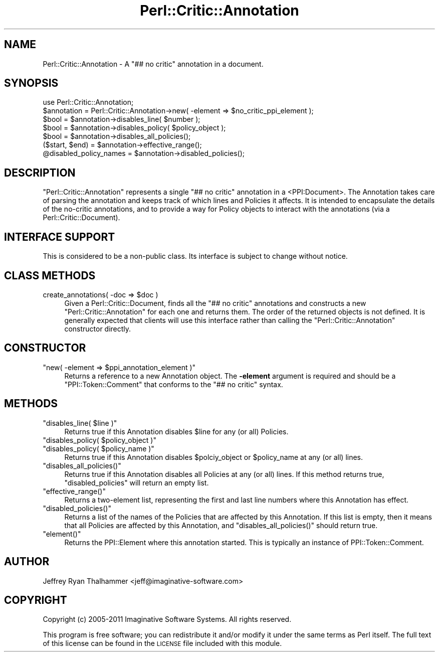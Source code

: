 .\" Automatically generated by Pod::Man 2.23 (Pod::Simple 3.14)
.\"
.\" Standard preamble:
.\" ========================================================================
.de Sp \" Vertical space (when we can't use .PP)
.if t .sp .5v
.if n .sp
..
.de Vb \" Begin verbatim text
.ft CW
.nf
.ne \\$1
..
.de Ve \" End verbatim text
.ft R
.fi
..
.\" Set up some character translations and predefined strings.  \*(-- will
.\" give an unbreakable dash, \*(PI will give pi, \*(L" will give a left
.\" double quote, and \*(R" will give a right double quote.  \*(C+ will
.\" give a nicer C++.  Capital omega is used to do unbreakable dashes and
.\" therefore won't be available.  \*(C` and \*(C' expand to `' in nroff,
.\" nothing in troff, for use with C<>.
.tr \(*W-
.ds C+ C\v'-.1v'\h'-1p'\s-2+\h'-1p'+\s0\v'.1v'\h'-1p'
.ie n \{\
.    ds -- \(*W-
.    ds PI pi
.    if (\n(.H=4u)&(1m=24u) .ds -- \(*W\h'-12u'\(*W\h'-12u'-\" diablo 10 pitch
.    if (\n(.H=4u)&(1m=20u) .ds -- \(*W\h'-12u'\(*W\h'-8u'-\"  diablo 12 pitch
.    ds L" ""
.    ds R" ""
.    ds C` ""
.    ds C' ""
'br\}
.el\{\
.    ds -- \|\(em\|
.    ds PI \(*p
.    ds L" ``
.    ds R" ''
'br\}
.\"
.\" Escape single quotes in literal strings from groff's Unicode transform.
.ie \n(.g .ds Aq \(aq
.el       .ds Aq '
.\"
.\" If the F register is turned on, we'll generate index entries on stderr for
.\" titles (.TH), headers (.SH), subsections (.SS), items (.Ip), and index
.\" entries marked with X<> in POD.  Of course, you'll have to process the
.\" output yourself in some meaningful fashion.
.ie \nF \{\
.    de IX
.    tm Index:\\$1\t\\n%\t"\\$2"
..
.    nr % 0
.    rr F
.\}
.el \{\
.    de IX
..
.\}
.\"
.\" Accent mark definitions (@(#)ms.acc 1.5 88/02/08 SMI; from UCB 4.2).
.\" Fear.  Run.  Save yourself.  No user-serviceable parts.
.    \" fudge factors for nroff and troff
.if n \{\
.    ds #H 0
.    ds #V .8m
.    ds #F .3m
.    ds #[ \f1
.    ds #] \fP
.\}
.if t \{\
.    ds #H ((1u-(\\\\n(.fu%2u))*.13m)
.    ds #V .6m
.    ds #F 0
.    ds #[ \&
.    ds #] \&
.\}
.    \" simple accents for nroff and troff
.if n \{\
.    ds ' \&
.    ds ` \&
.    ds ^ \&
.    ds , \&
.    ds ~ ~
.    ds /
.\}
.if t \{\
.    ds ' \\k:\h'-(\\n(.wu*8/10-\*(#H)'\'\h"|\\n:u"
.    ds ` \\k:\h'-(\\n(.wu*8/10-\*(#H)'\`\h'|\\n:u'
.    ds ^ \\k:\h'-(\\n(.wu*10/11-\*(#H)'^\h'|\\n:u'
.    ds , \\k:\h'-(\\n(.wu*8/10)',\h'|\\n:u'
.    ds ~ \\k:\h'-(\\n(.wu-\*(#H-.1m)'~\h'|\\n:u'
.    ds / \\k:\h'-(\\n(.wu*8/10-\*(#H)'\z\(sl\h'|\\n:u'
.\}
.    \" troff and (daisy-wheel) nroff accents
.ds : \\k:\h'-(\\n(.wu*8/10-\*(#H+.1m+\*(#F)'\v'-\*(#V'\z.\h'.2m+\*(#F'.\h'|\\n:u'\v'\*(#V'
.ds 8 \h'\*(#H'\(*b\h'-\*(#H'
.ds o \\k:\h'-(\\n(.wu+\w'\(de'u-\*(#H)/2u'\v'-.3n'\*(#[\z\(de\v'.3n'\h'|\\n:u'\*(#]
.ds d- \h'\*(#H'\(pd\h'-\w'~'u'\v'-.25m'\f2\(hy\fP\v'.25m'\h'-\*(#H'
.ds D- D\\k:\h'-\w'D'u'\v'-.11m'\z\(hy\v'.11m'\h'|\\n:u'
.ds th \*(#[\v'.3m'\s+1I\s-1\v'-.3m'\h'-(\w'I'u*2/3)'\s-1o\s+1\*(#]
.ds Th \*(#[\s+2I\s-2\h'-\w'I'u*3/5'\v'-.3m'o\v'.3m'\*(#]
.ds ae a\h'-(\w'a'u*4/10)'e
.ds Ae A\h'-(\w'A'u*4/10)'E
.    \" corrections for vroff
.if v .ds ~ \\k:\h'-(\\n(.wu*9/10-\*(#H)'\s-2\u~\d\s+2\h'|\\n:u'
.if v .ds ^ \\k:\h'-(\\n(.wu*10/11-\*(#H)'\v'-.4m'^\v'.4m'\h'|\\n:u'
.    \" for low resolution devices (crt and lpr)
.if \n(.H>23 .if \n(.V>19 \
\{\
.    ds : e
.    ds 8 ss
.    ds o a
.    ds d- d\h'-1'\(ga
.    ds D- D\h'-1'\(hy
.    ds th \o'bp'
.    ds Th \o'LP'
.    ds ae ae
.    ds Ae AE
.\}
.rm #[ #] #H #V #F C
.\" ========================================================================
.\"
.IX Title "Perl::Critic::Annotation 3"
.TH Perl::Critic::Annotation 3 "2011-06-03" "perl v5.12.3" "User Contributed Perl Documentation"
.\" For nroff, turn off justification.  Always turn off hyphenation; it makes
.\" way too many mistakes in technical documents.
.if n .ad l
.nh
.SH "NAME"
Perl::Critic::Annotation \- A "## no critic" annotation in a document.
.SH "SYNOPSIS"
.IX Header "SYNOPSIS"
.Vb 2
\&  use Perl::Critic::Annotation;
\&  $annotation = Perl::Critic::Annotation\->new( \-element => $no_critic_ppi_element );
\&
\&  $bool = $annotation\->disables_line( $number );
\&  $bool = $annotation\->disables_policy( $policy_object );
\&  $bool = $annotation\->disables_all_policies();
\&
\&  ($start, $end) = $annotation\->effective_range();
\&  @disabled_policy_names = $annotation\->disabled_policies();
.Ve
.SH "DESCRIPTION"
.IX Header "DESCRIPTION"
\&\f(CW\*(C`Perl::Critic::Annotation\*(C'\fR represents a single \f(CW"## no critic"\fR
annotation in a <PPI:Document>.  The Annotation takes care of parsing
the annotation and keeps track of which lines and Policies it affects.
It is intended to encapsulate the details of the no-critic
annotations, and to provide a way for Policy objects to interact with
the annotations (via a Perl::Critic::Document).
.SH "INTERFACE SUPPORT"
.IX Header "INTERFACE SUPPORT"
This is considered to be a non-public class.  Its interface is subject
to change without notice.
.SH "CLASS METHODS"
.IX Header "CLASS METHODS"
.ie n .IP "create_annotations( \-doc => $doc )" 4
.el .IP "create_annotations( \-doc => \f(CW$doc\fR )" 4
.IX Item "create_annotations( -doc => $doc )"
Given a Perl::Critic::Document, finds all the \f(CW"## no critic"\fR
annotations and constructs a new \f(CW\*(C`Perl::Critic::Annotation\*(C'\fR for each
one and returns them.  The order of the returned objects is not
defined.  It is generally expected that clients will use this
interface rather than calling the \f(CW\*(C`Perl::Critic::Annotation\*(C'\fR
constructor directly.
.SH "CONSTRUCTOR"
.IX Header "CONSTRUCTOR"
.ie n .IP """new( \-element => $ppi_annotation_element )""" 4
.el .IP "\f(CWnew( \-element => $ppi_annotation_element )\fR" 4
.IX Item "new( -element => $ppi_annotation_element )"
Returns a reference to a new Annotation object.  The \fB\-element\fR
argument is required and should be a \f(CW\*(C`PPI::Token::Comment\*(C'\fR that
conforms to the \f(CW"## no critic"\fR syntax.
.SH "METHODS"
.IX Header "METHODS"
.ie n .IP """disables_line( $line )""" 4
.el .IP "\f(CWdisables_line( $line )\fR" 4
.IX Item "disables_line( $line )"
Returns true if this Annotation disables \f(CW$line\fR for any (or all)
Policies.
.ie n .IP """disables_policy( $policy_object )""" 4
.el .IP "\f(CWdisables_policy( $policy_object )\fR" 4
.IX Item "disables_policy( $policy_object )"
.PD 0
.ie n .IP """disables_policy( $policy_name )""" 4
.el .IP "\f(CWdisables_policy( $policy_name )\fR" 4
.IX Item "disables_policy( $policy_name )"
.PD
Returns true if this Annotation disables \f(CW$polciy_object\fR or
\&\f(CW$policy_name\fR at any (or all) lines.
.ie n .IP """disables_all_policies()""" 4
.el .IP "\f(CWdisables_all_policies()\fR" 4
.IX Item "disables_all_policies()"
Returns true if this Annotation disables all Policies at any (or all)
lines.  If this method returns true, \f(CW\*(C`disabled_policies\*(C'\fR will return
an empty list.
.ie n .IP """effective_range()""" 4
.el .IP "\f(CWeffective_range()\fR" 4
.IX Item "effective_range()"
Returns a two-element list, representing the first and last line
numbers where this Annotation has effect.
.ie n .IP """disabled_policies()""" 4
.el .IP "\f(CWdisabled_policies()\fR" 4
.IX Item "disabled_policies()"
Returns a list of the names of the Policies that are affected by this
Annotation.  If this list is empty, then it means that all Policies
are affected by this Annotation, and \f(CW\*(C`disables_all_policies()\*(C'\fR should
return true.
.ie n .IP """element()""" 4
.el .IP "\f(CWelement()\fR" 4
.IX Item "element()"
Returns the PPI::Element where this annotation started.  This is
typically an instance of PPI::Token::Comment.
.SH "AUTHOR"
.IX Header "AUTHOR"
Jeffrey Ryan Thalhammer <jeff@imaginative\-software.com>
.SH "COPYRIGHT"
.IX Header "COPYRIGHT"
Copyright (c) 2005\-2011 Imaginative Software Systems.  All rights reserved.
.PP
This program is free software; you can redistribute it and/or modify
it under the same terms as Perl itself.  The full text of this license
can be found in the \s-1LICENSE\s0 file included with this module.
